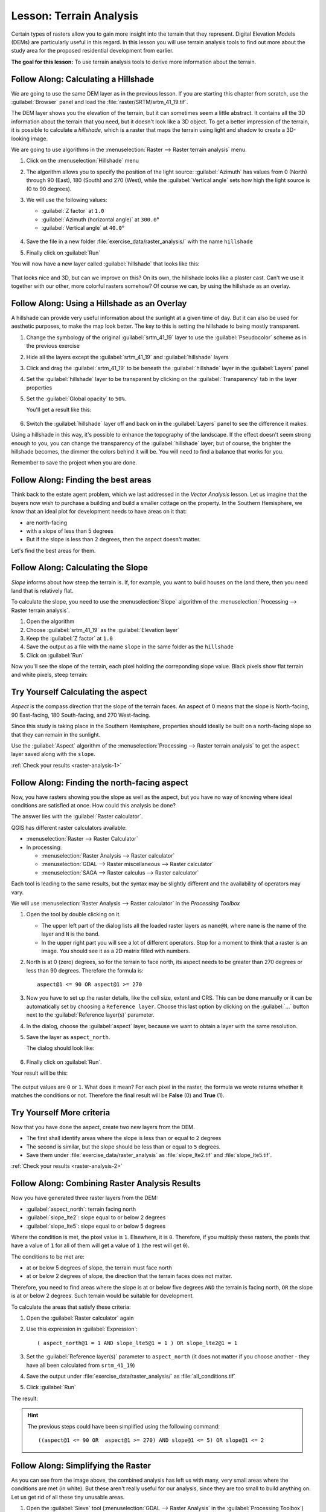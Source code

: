 |LS| Terrain Analysis
======================================================================

Certain types of rasters allow you to gain more insight into the
terrain that they represent.
Digital Elevation Models (DEMs) are particularly useful in this
regard.
In this lesson you will use terrain analysis tools to find out more
about the study area for the proposed residential development from
earlier.

**The goal for this lesson:** To use terrain analysis tools to derive
more information about the terrain.

|basic| |FA| Calculating a Hillshade
----------------------------------------------------------------------

We are going to use the same DEM layer as in the previous lesson.
If you are starting this chapter from scratch, use the
:guilabel:`Browser` panel and load the
:file:`raster/SRTM/srtm_41_19.tif`.

The DEM layer shows you the elevation of the terrain, but it can
sometimes seem a little abstract.
It contains all the 3D information about the terrain that you need,
but it doesn't look like a 3D object.
To get a better impression of the terrain, it is possible to calculate
a *hillshade*, which is a raster that maps the terrain using light and
shadow to create a 3D-looking image.

We are going to use algorithms in the
:menuselection:`Raster --> Raster terrain analysis` menu.

#. Click on the :menuselection:`Hillshade` menu
#. The algorithm allows you to specify the position of the light
   source: :guilabel:`Azimuth` has values from 0 (North) through 90
   (East), 180 (South) and 270 (West), while the
   :guilabel:`Vertical angle` sets how high the light source is
   (0 to 90 degrees).
#. We will use the following values:

   * :guilabel:`Z factor` at ``1.0``
   * :guilabel:`Azimuth (horizontal angle)` at ``300.0``\°
   * :guilabel:`Vertical angle` at ``40.0``\°

   .. figure:: img/hillshade_explanation.png
      :align: center

#. Save the file in a new folder :file:`exercise_data/raster_analysis/`
   with the name ``hillshade``
#. Finally click on :guilabel:`Run`

You will now have a new layer called :guilabel:`hillshade` that looks like
this:

.. figure:: img/hillshade_raster.png
   :align: center

That looks nice and 3D, but can we improve on this? On its own, the hillshade
looks like a plaster cast. Can't we use it together with our other, more
colorful rasters somehow? Of course we can, by using the hillshade as an
overlay.

|basic| |FA| Using a Hillshade as an Overlay
----------------------------------------------------------------------

A hillshade can provide very useful information about the sunlight at a given
time of day. But it can also be used for aesthetic purposes, to make the map
look better. The key to this is setting the hillshade to being mostly
transparent.

#. Change the symbology of the original :guilabel:`srtm_41_19` layer to use the
   :guilabel:`Pseudocolor` scheme as in the previous exercise
#. Hide all the layers except the :guilabel:`srtm_41_19` and :guilabel:`hillshade`
   layers
#. Click and drag the :guilabel:`srtm_41_19` to be beneath the :guilabel:`hillshade`
   layer in the :guilabel:`Layers` panel
#. Set the :guilabel:`hillshade` layer to be transparent by clicking on the
   :guilabel:`Transparency` tab in the layer properties
#. Set the :guilabel:`Global opacity` to ``50%``.

   You'll get a result like this:

   .. figure:: img/hillshade_pseudocolor.png
      :align: center

#. Switch the :guilabel:`hillshade` layer off and back on in the
   :guilabel:`Layers` panel to see the difference it makes.

Using a hillshade in this way, it's possible to enhance the topography of the
landscape. If the effect doesn't seem strong enough to you, you can change the
transparency of the :guilabel:`hillshade` layer; but of course, the brighter
the hillshade becomes, the dimmer the colors behind it will be. You will need
to find a balance that works for you.

Remember to save the project when you are done.

|FA| Finding the best areas
----------------------------------------------------------------------

Think back to the estate agent problem, which we last addressed in the
*Vector Analysis* lesson.
Let us imagine that the buyers now wish to purchase a building and
build a smaller cottage on the property.
In the Southern Hemisphere, we know that an ideal plot for development
needs to have areas on it that:

* are north-facing
* with a slope of less than 5 degrees
* But if the slope is less than 2 degrees, then the aspect doesn't matter.

Let's find the best areas for them.

|moderate| |FA| Calculating the Slope
----------------------------------------------------------------------

*Slope* informs about how steep the terrain is. If, for example,
you want to build houses on the land there, then you need land
that is relatively flat.

To calculate the slope, you need to use the :menuselection:`Slope` algorithm
of the :menuselection:`Processing --> Raster terrain analysis`.

#. Open the algorithm
#. Choose :guilabel:`srtm_41_19` as the :guilabel:`Elevation layer`
#. Keep the :guilabel:`Z factor` at ``1.0``
#. Save the output as a file with the name ``slope`` in the same folder as the
   ``hillshade``
#. Click on :guilabel:`Run`

Now you'll see the slope of the terrain, each pixel holding the correponding
slope value. Black pixels show flat terrain and white pixels, steep terrain:

.. figure:: img/slope_raster.png
   :align: center

.. _backlink-raster-analysis-1:

|moderate| |TY| Calculating the aspect
----------------------------------------------------------------------

*Aspect* is the compass direction that the slope of the terrain faces. An aspect
of 0 means that the slope is North-facing, 90 East-facing, 180 South-facing, and
270 West-facing.

Since this study is taking place in the Southern Hemisphere, properties should
ideally be built on a north-facing slope so that they can remain in the
sunlight.

Use the :guilabel:`Aspect` algorithm of the
:menuselection:`Processing --> Raster terrain analysis` to get the ``aspect``
layer saved along with the ``slope``.

:ref:`Check your results <raster-analysis-1>`

|moderate| |FA| Finding the north-facing aspect
----------------------------------------------------------------------

Now, you have rasters showing you the slope as well as the aspect,
but you have no way of knowing where ideal conditions are
satisfied at once.
How could this analysis be done?

The answer lies with the :guilabel:`Raster calculator`.

QGIS has different raster calculators available:

* :menuselection:`Raster --> Raster Calculator`
* In processing:

  * :menuselection:`Raster Analysis --> Raster calculator`
  * :menuselection:`GDAL --> Raster miscellaneous --> Raster calculator`
  * :menuselection:`SAGA --> Raster calculus --> Raster calculator`

Each tool is leading to the same results, but the syntax may be
slightly different and the availability of operators may vary.

We will use :menuselection:`Raster Analysis --> Raster calculator` in
the *Processing Toolbox*

#. Open the tool by double clicking on it.

   * The upper left part of the dialog lists all the loaded raster
     layers as ``name@N``, where ``name`` is the name of the layer and
     ``N`` is the band.
   * In the upper right part you will see a lot of different operators.
     Stop for a moment to think that a raster is an image.
     You should see it as a 2D matrix filled with numbers.

#. North is at 0 (zero) degrees, so for the terrain to face north, its
   aspect needs to be greater than 270 degrees or less than 90
   degrees.
   Therefore the formula is::

    aspect@1 <= 90 OR aspect@1 >= 270

#. Now you have to set up the raster details, like the cell size,
   extent and CRS.
   This can be done manually or it can be automatically set by
   choosing a ``Reference layer``.
   Choose this last option by clicking on the :guilabel:`...` button
   next to the :guilabel:`Reference layer(s)` parameter.
#. In the dialog, choose the :guilabel:`aspect` layer, because we want
   to obtain a layer with the same resolution.
#. Save the layer as ``aspect_north``.

   The dialog should look like:

   .. figure:: img/raster_calculator.png
      :align: center

#. Finally click on :guilabel:`Run`.

Your result will be this:

.. figure:: img/aspect_result.png
   :align: center

The output values are ``0`` or ``1``.
What does it mean?
For each pixel in the raster, the formula we wrote returns whether it matches
the conditions or not.
Therefore the final result will be **False** (0) and **True** (1).


.. _backlink-raster-analysis-2:

|moderate| |TY| More criteria
----------------------------------------------------------------------

Now that you have done the aspect, create two new layers from the
DEM.

* The first shall identify areas where the slope is less than or
  equal to ``2`` degrees
* The second is similar, but the slope should be less than or equal to
  ``5`` degrees.
* Save them under :file:`exercise_data/raster_analysis` as
  :file:`slope_lte2.tif` and :file:`slope_lte5.tif`.

:ref:`Check your results <raster-analysis-2>`


|moderate| |FA| Combining Raster Analysis Results
----------------------------------------------------------------------

Now you have generated three raster layers from the DEM:

* :guilabel:`aspect_north`: terrain facing north
* :guilabel:`slope_lte2`: slope equal to or below 2 degrees
* :guilabel:`slope_lte5`: slope equal to or below 5 degrees

Where the condition is met, the pixel value is ``1``.
Elsewhere, it is ``0``.
Therefore, if you multiply these rasters, the pixels that have a value
of ``1`` for all of them will get a value of ``1`` (the rest will get
``0``).

The conditions to be met are:

* at or below 5 degrees of slope, the terrain must face north
* at or below 2 degrees of slope, the direction that the terrain faces
  does not matter.

Therefore, you need to find areas where the slope is at or below five
degrees ``AND`` the terrain is facing north, ``OR`` the slope is at or
below 2 degrees. Such terrain would be suitable for development.

To calculate the areas that satisfy these criteria:

#. Open the :guilabel:`Raster calculator` again
#. Use this expression in :guilabel:`Expression`::

     ( aspect_north@1 = 1 AND slope_lte5@1 = 1 ) OR slope_lte2@1 = 1

#. Set the :guilabel:`Reference layer(s)` parameter to
   ``aspect_north`` (it does not matter if you choose another - they
   have all been calculated from ``srtm_41_19``)
#. Save the output under :file:`exercise_data/raster_analysis/` as
   :file:`all_conditions.tif`
#. Click :guilabel:`Run`

The result:

.. figure:: img/development_analysis_results.png
   :align: center

.. hint:: The previous steps could have been simplified using the
   following command::

    ((aspect@1 <= 90 OR  aspect@1 >= 270) AND slope@1 <= 5) OR slope@1 <= 2


|moderate| |FA| Simplifying the Raster
----------------------------------------------------------------------

As you can see from the image above, the combined analysis has left us
with many, very small areas where the conditions are met (in white).
But these aren't really useful for our analysis, since they are too
small to build anything on.
Let us get rid of all these tiny unusable areas.

#. Open the :guilabel:`Sieve` tool
   (:menuselection:`GDAL --> Raster Analysis` in the
   :guilabel:`Processing Toolbox`)
#. Set the :guilabel:`Input file` to ``all_conditions``, and the
   :guilabel:`Sieved` to :file:`all_conditions_sieve.tif` (under
   :file:`exercise_data/raster_analysis/`).
#. Set the :guilabel:`Threshold` to 8 (minimum eight contiguous
   pixels), and check :guilabel:`Use 8-connectedness`.

   .. figure:: img/raster_sieve_dialog.png
      :align: center

   Once processing is done, the new layer will be loaded.

   .. figure:: img/sieve_result_incorrect.png
      :align: center

   What is going on? The answer lies in the new raster file's
   metadata.

#. View the metadata under the :guilabel:`Information` tab of the
   :guilabel:`Layer Properties` dialog.
   Look the ``STATISTICS_MINIMUM`` value:

   .. figure:: img/sieve_metadata.png
      :align: center

   This raster, like the one it is derived from, should only feature
   the values ``1`` and ``0``, but it has also a very large negative
   number.
   Investigation of the data shows that this number acts as a null
   value.
   Since we are only after areas that weren't filtered out, let us set
   these null values to zero.

#. Open the :guilabel:`Raster Calculator`, and build this expression::

    (all_conditions_sieve@1 <= 0) = 0

   This will maintain all non-negative values, and set the negative
   numbers to zero, leaving all the areas with value ``1`` intact.
#. Save the output under ``exercise_data/raster_analysis/`` as
   :file:`all_conditions_simple.tif`.

Your output looks like this:

.. figure:: img/raster_sieve_correct.png
   :align: center

This is what was expected: a simplified version of the earlier
results.
Remember that if the results you get from a tool aren't what you
expected, viewing the metadata (and vector attributes, if applicable)
can prove essential to solving the problem.


|moderate| |FA| Reclassifying the Raster
----------------------------------------------------------------------

We have used the *Raster calculator* to do calculations on raster
layers.
There is another powerful tool that we can use to extract information
from existing layers.

Back to the ``aspect`` layer.
We know now that it has numerical values within a range from 0 through
360.
What we want to do is to *reclassify* this layer to other discrete
values (from 1 to 4), depending on the aspect:

* 1 = North (from 0 to 45 and from 315 to 360);
* 2 = East (from 45 to 135)
* 3 = South (from 135 to 225)
* 4 = West (from 225 to 315)

This operation can be achieved with the raster calculator, but the
formula would become very very large.

The alternative tool is the :guilabel:`Reclassify by table` tool
in :menuselection:`Raster analysis` in the
:guilabel:`Processing Toolbox`.

#. Open the tool
#. Choose :guilabel:`aspect` as the ``Input raster layer``
#. Click on the :guilabel:`...` of :guilabel:`Reclassification table`.
   A table-like dialog will pop up, where you can choose the minimum,
   maximum and new values for each class.
#. Click on the :guilabel:`Add row` button and add 5 rows.
   Fill in each row as the following picture and click :guilabel:`OK`:

   .. figure:: img/reclassify_table.png
      :align: center

   The method used by the algorithm to treat the threshold values of
   each class is defined by the :guilabel:`Range boundaries`.
#. Save the layer as :file:`reclassified.tif` in the
   :file:`exercise_data/raster_analysis/` folder

   .. figure:: img/reclassify_setup.png
      :align: center

#. Click on :guilabel:`Run`

If you compare the native :guilabel:`aspect` layer with the
:guilabel:`reclassified` one, there are not big differences.
But by looking at the legend, you can see that the values go from
``1`` to ``4``.

Let us give this layer a better style.

#. Open the :guilabel:`Layer Styling` panel
#. Choose :guilabel:`Paletted/Unique values`, instead of
   :guilabel:`Singleband gray`
#. Click on the :guilabel:`Classify` button to automatically fetch the
   values and assign them random colors:

   .. figure:: img/unique_style.png
      :align: center

The output should look like this (you can have different colors given
that they have been randomly generated):

.. figure:: img/reclassify_result.png
   :align: center

With this reclassification and the paletted style applied to the
layer, you can immediately differentiate the aspect areas.


|basic| |FA| Querying the raster
----------------------------------------------------------------------

Unlike vector layers, raster layers don't have an attribute table.
Each pixel contains one or more numerical values (singleband or
multiband rasters).

All the raster layers we used in this exercise consist of just one
band.
Depending on the layer, pixel values may represent elevation, aspect
or slope values.

How can we query the raster layer to get the value of a pixel?
We can use the |identify| :sup:`Identify Features` button!

#. Select the tool from the Attributes toolbar.
#. Click on a random location of the :guilabel:`srtm_41_19` layer.
   :guilabel:`Identify Results` will appear with the value of the
   band at the clicked location:

   .. figure:: img/identify_raster.png
      :align: center

#. You can change the output of the :guilabel:`Identify Results` panel
   from the current ``tree`` mode to a ``table`` one by selecting
   :guilabel:`Table` in the :guilabel:`View` menu at the bottom of the
   panel:

   .. figure:: img/identify_raster_table.png
      :align: center

Clicking each pixel to get the value of the raster could become
annoying after a while.
We can use the *Value Tool* plugin to solve this problem.

#. Go to :menuselection:`Plugins --> Manage/Install Plugins...`
#. In the :guilabel:`All` tab, type ``value t`` in the search box
#. Select the *Value Tool* plugin, press :guilabel:`Install Plugin`
   and then :guilabel:`Close` the dialog.

   .. figure:: img/value_tool.png
      :align: center

   The new :guilabel:`Value Tool` panel will appear.

   .. tip:: If you close the panel you can reopen it by enabling it in
      the :menuselection:`View --> Panels --> Value Tool` or by
      clicking on the icon in the toolbar.

#. To use the plugin just check the :guilabel:`Enable` checkbox and be
   sure that the ``srtm_41_19`` layer is active (checked) in the
   :guilabel:`Layers` panel.
#. Move the cursor over the map to see the value of the pixels.

   .. figure:: img/value_tool_query.png
      :align: center

#. But there is more.
   The Value Tool plugin allows you to query **all** the active raster
   layers in the :guilabel:`Layers` panel.
   Set the :guilabel:`aspect` and :guilabel:`slope` layers active
   again and hover the mouse on the map:

   .. figure:: img/value_tool_query_multi.png
      :align: center


|IC|
----------------------------------------------------------------------

You've seen how to derive all kinds of analysis products from a DEM.
These include hillshade, slope and aspect calculations.
You've also seen how to use the raster calculator to further analyze
and combine these results.
Finally you learned how to reclassify a layer and how to query the
results.

|WN|
----------------------------------------------------------------------

Now you have two analyses: the vector analysis which shows you the
potentially suitable plots, and the raster analysis that shows you the
potentially suitable terrain.
How can these be combined to arrive at a final result for this
problem?
That's the topic for the next lesson, starting in the next module.


.. Substitutions definitions - AVOID EDITING PAST THIS LINE
   This will be automatically updated by the find_set_subst.py script.
   If you need to create a new substitution manually,
   please add it also to the substitutions.txt file in the
   source folder.

.. |FA| replace:: Follow Along:
.. |IC| replace:: In Conclusion
.. |LS| replace:: Lesson:
.. |TY| replace:: Try Yourself
.. |WN| replace:: What's Next?
.. |basic| image:: /static/common/basic.png
.. |identify| image:: /static/common/mActionIdentify.png
   :width: 1.5em
.. |moderate| image:: /static/common/moderate.png
